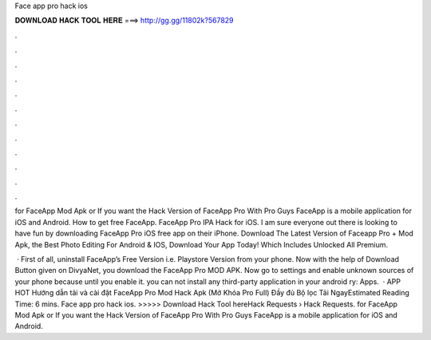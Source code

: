 Face app pro hack ios



𝐃𝐎𝐖𝐍𝐋𝐎𝐀𝐃 𝐇𝐀𝐂𝐊 𝐓𝐎𝐎𝐋 𝐇𝐄𝐑𝐄 ===> http://gg.gg/11802k?567829



.



.



.



.



.



.



.



.



.



.



.



.

for FaceApp Mod Apk or If you want the Hack Version of FaceApp Pro With Pro Guys FaceApp is a mobile application for iOS and Android. How to get free FaceApp. FaceApp Pro IPA Hack for iOS. I am sure everyone out there is looking to have fun by downloading FaceApp Pro iOS free app on their iPhone. Download The Latest Version of Faceapp Pro + Mod Apk, the Best Photo Editing For Android & IOS, Download Your App Today! Which Includes Unlocked All Premium.

 · First of all, uninstall FaceApp’s Free Version i.e. Playstore Version from your phone. Now with the help of Download Button given on DivyaNet, you download the FaceApp Pro MOD APK. Now go to settings and enable unknown sources of your phone because until you enable it. you can not install any third-party application in your android ry: Apps.  · APP HOT Hướng dẫn tải và cài đặt FaceApp Pro Mod Hack Apk (Mở Khóa Pro Full) Đầy đủ Bộ lọc Tải NgayEstimated Reading Time: 6 mins. Face app pro hack ios. >>>>> Download Hack Tool hereHack Requests › Hack Requests. for FaceApp Mod Apk or If you want the Hack Version of FaceApp Pro With Pro Guys FaceApp is a mobile application for iOS and Android.

